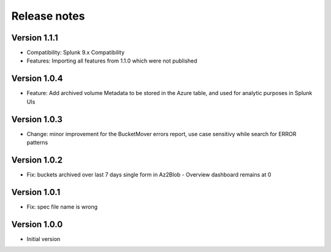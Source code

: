 Release notes
#############

Version 1.1.1
=============

- Compatibility: Splunk 9.x Compatibility
- Features: Importing all features from 1.1.0 which were not published

Version 1.0.4
=============

- Feature: Add archived volume Metadata to be stored in the Azure table, and used for analytic purposes in Splunk UIs

Version 1.0.3
=============

- Change: minor improvement for the BucketMover errors report, use case sensitivy while search for ERROR patterns

Version 1.0.2
=============

- Fix: buckets archived over last 7 days single form in Az2Blob - Overview dashboard remains at 0

Version 1.0.1
=============

- Fix: spec file name is wrong

Version 1.0.0
=============

- Initial version
